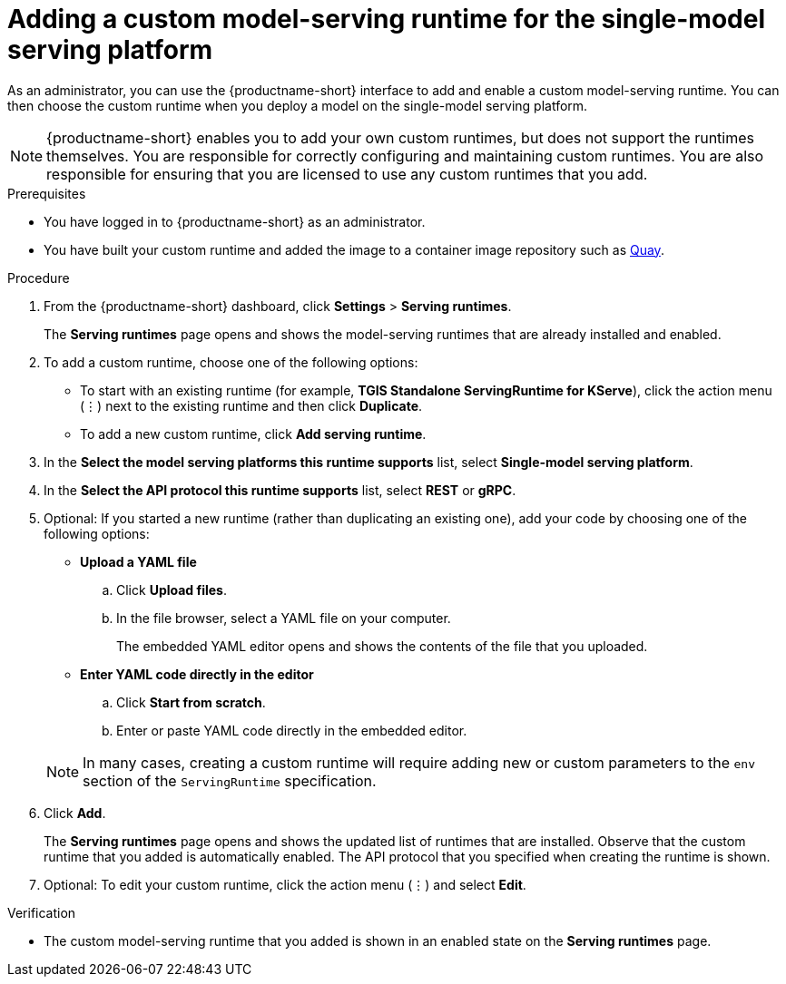 :_module-type: PROCEDURE

[id="adding-a-custom-model-serving-runtime-for-the-single-model-serving-platform_{context}"]
= Adding a custom model-serving runtime for the single-model serving platform
ifdef::upstream[]
A model-serving runtime adds support for a specified set of model frameworks and the model formats supported by those frameworks. You can use the link:{odhdocshome}/serving-models/#about-the-single-model-serving-platform_serving-large-models[pre-installed runtimes] included with {productname-short}. You can also add your own custom runtimes if the default runtimes do not meet your needs. For example, if the TGIS runtime does not support a model format that is supported by link:https://huggingface.co/docs/text-generation-inference/supported_models[Hugging Face Text Generation Inference (TGI)^], you can create a custom runtime to add support for the model.
endif::[]

ifdef::self-managed,cloud-service[]
A model-serving runtime adds support for a specified set of model frameworks and the model formats supported by those frameworks. You can use the link:{rhoaidocshome}{default-format-url}/serving_models/serving-large-models_serving-large-models#about-the-single-model-serving-platform_serving-large-models[pre-installed runtimes] that are included with {productname-short}. You can also add your own custom runtimes if the default runtimes do not meet your needs. For example, if the TGIS runtime does not support a model format that is supported by link:https://huggingface.co/docs/text-generation-inference/supported_models[Hugging Face Text Generation Inference (TGI)^], you can create a custom runtime to add support for the model.
endif::[]

As an administrator, you can use the {productname-short} interface to add and enable a custom model-serving runtime. You can then choose the custom runtime when you deploy a model on the single-model serving platform.

NOTE: {productname-short} enables you to add your own custom runtimes, but does not support the runtimes themselves. You are responsible for correctly configuring and maintaining custom runtimes. You are also responsible for ensuring that you are licensed to use any custom runtimes that you add.

[role='_abstract']

.Prerequisites
* You have logged in to {productname-short} as an administrator.
* You have built your custom runtime and added the image to a container image repository such as link:https://quay.io[Quay^].

.Procedure
. From the {productname-short} dashboard, click *Settings* > *Serving runtimes*.
+
The *Serving runtimes* page opens and shows the model-serving runtimes that are already installed and enabled.

. To add a custom runtime, choose one of the following options:
+
** To start with an existing runtime (for example, 
*TGIS Standalone ServingRuntime for KServe*), click the action menu (&#8942;) next to the existing runtime and then click *Duplicate*.

** To add a new custom runtime, click *Add serving runtime*.

. In the *Select the model serving platforms this runtime supports* list, select *Single-model serving platform*.

. In the *Select the API protocol this runtime supports* list, select *REST* or *gRPC*.

. Optional: If you started a new runtime (rather than duplicating an existing one), add your code by choosing one of the following options:
+
--
* *Upload a YAML file*
.. Click *Upload files*.
.. In the file browser, select a YAML file on your computer.
+
The embedded YAML editor opens and shows the contents of the file that you uploaded.

* *Enter YAML code directly in the editor*
.. Click *Start from scratch*.
.. Enter or paste YAML code directly in the embedded editor.
--
+
NOTE: In many cases, creating a custom runtime will require adding new or custom parameters to the `env` section of the `ServingRuntime` specification.

. Click *Add*.
+
The *Serving runtimes* page opens and shows the updated list of runtimes that are installed. Observe that the custom runtime that you added is automatically enabled. The API protocol that you specified when creating the runtime is shown.

. Optional: To edit your custom runtime, click the action menu (&#8942;) and select *Edit*.

.Verification
* The custom model-serving runtime that you added is shown in an enabled state on the *Serving runtimes* page.

//[role='_additional-resources']
// .Additional resources
// *
